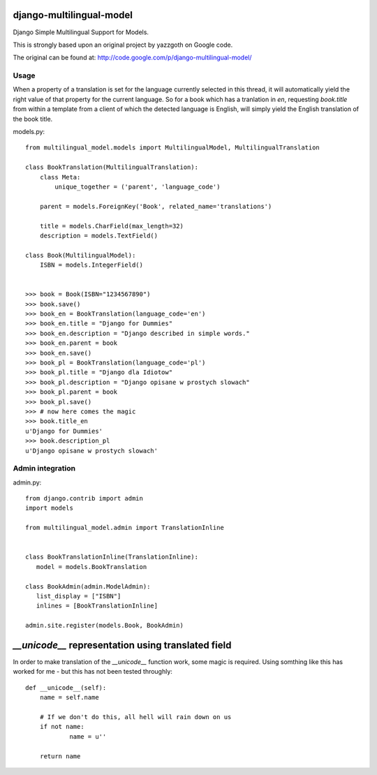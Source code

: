 django-multilingual-model
=========================
Django Simple Multilingual Support for Models.

This is strongly based upon an original project by yazzgoth on Google code.

The original can be found at: http://code.google.com/p/django-multilingual-model/

Usage
-----
When a property of a translation is set for the language currently selected
in this thread, it will automatically yield the right value of that property
for the current language. So for a book which has a tranlation in `en`,
requesting `book.title` from within a template from a client of which the
detected language is English, will simply yield the English translation of the
book title.


models.py::

	from multilingual_model.models import MultilingualModel, MultilingualTranslation
	
	class BookTranslation(MultilingualTranslation):
	    class Meta:
	        unique_together = ('parent', 'language_code')
	    
	    parent = models.ForeignKey('Book', related_name='translations')
	    
	    title = models.CharField(max_length=32)
	    description = models.TextField()
	
	class Book(MultilingualModel):
	    ISBN = models.IntegerField()
	
	
	>>> book = Book(ISBN="1234567890")
	>>> book.save()
	>>> book_en = BookTranslation(language_code='en')
	>>> book_en.title = "Django for Dummies"
	>>> book_en.description = "Django described in simple words."
	>>> book_en.parent = book
	>>> book_en.save()
	>>> book_pl = BookTranslation(language_code='pl')
	>>> book_pl.title = "Django dla Idiotow"
	>>> book_pl.description = "Django opisane w prostych slowach"
	>>> book_pl.parent = book
	>>> book_pl.save()
	>>> # now here comes the magic
	>>> book.title_en
	u'Django for Dummies'
	>>> book.description_pl
	u'Django opisane w prostych slowach'

Admin integration
-----------------

admin.py::

	from django.contrib import admin
	import models
	
	from multilingual_model.admin import TranslationInline
	
	
	class BookTranslationInline(TranslationInline):
	   model = models.BookTranslation
	
	class BookAdmin(admin.ModelAdmin):
	   list_display = ["ISBN"]
	   inlines = [BookTranslationInline]
	
	admin.site.register(models.Book, BookAdmin)
	

`__unicode__` representation using translated field
===================================================

In order to make translation of the `__unicode__` function work, some magic
is required. Using somthing like this has worked for me - but this has not
been tested throughly::

	def __unicode__(self):
	    name = self.name
	    
	    # If we don't do this, all hell will rain down on us
	    if not name:
	            name = u''
	    
	    return name
	
